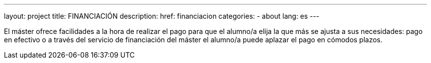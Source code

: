 ---
layout: project
title: FINANCIACIÓN
description:
href: financiacion
categories:
  - about
lang: es
---

El máster ofrece facilidades a la hora de realizar el pago para que
el alumno/a elija la que más se ajusta a sus necesidades: pago en
efectivo o a través del servicio de financiación del máster el
alumno/a puede aplazar el pago en cómodos plazos.